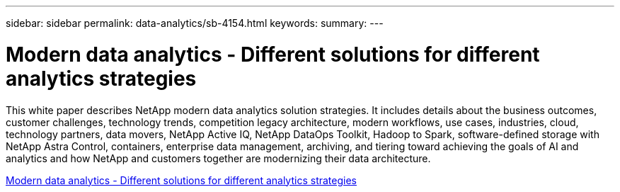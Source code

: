 ---
sidebar: sidebar
permalink: data-analytics/sb-4154.html
keywords: 
summary: 
---

= Modern data analytics - Different solutions for different analytics strategies
:hardbreaks:
:nofooter:
:icons: font
:linkattrs:
:imagesdir: ./../media/

[.lead]
This white paper describes NetApp modern data analytics solution strategies. It includes details about the business outcomes, customer challenges, technology trends, competition legacy architecture, modern workflows, use cases, industries, cloud, technology partners, data movers, NetApp Active IQ, NetApp DataOps Toolkit, Hadoop to Spark, software-defined storage with NetApp Astra Control, containers, enterprise data management, archiving, and tiering toward achieving the goals of AI and analytics and how NetApp and customers together are modernizing their data architecture.
 
link:https://www.netapp.com/pdf.html?item=/media/58015-sb-4154.pdf[Modern data analytics - Different solutions for different analytics strategies^]